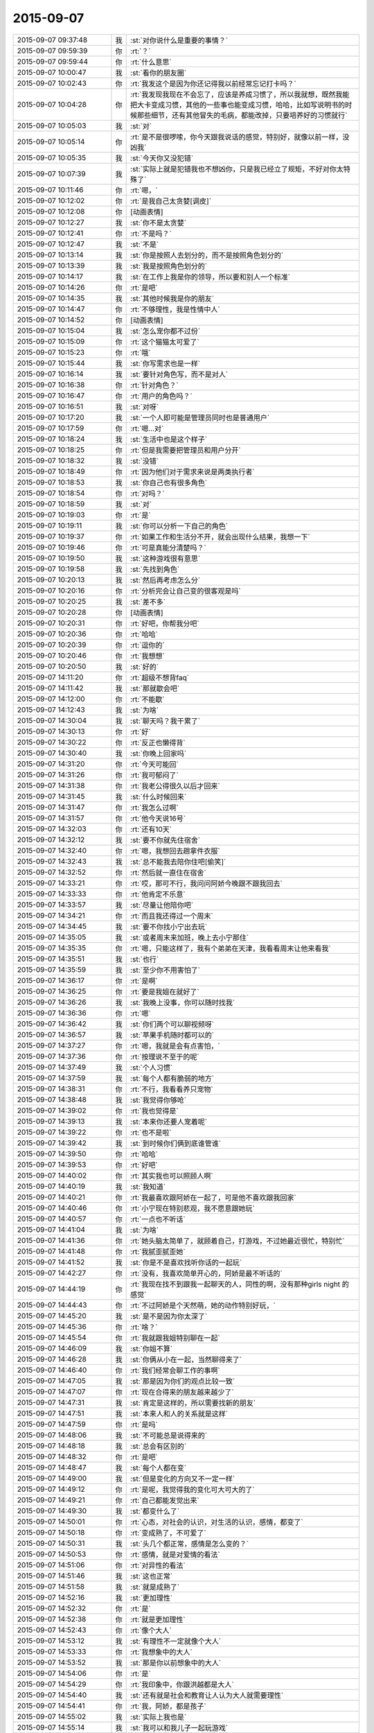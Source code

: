 2015-09-07
-------------

.. list-table::
   :widths: 25, 1, 60

   * - 2015-09-07 09:37:48
     - 我
     - :st:`对你说什么是重要的事情？`
   * - 2015-09-07 09:59:39
     - 你
     - :rt:`？`
   * - 2015-09-07 09:59:44
     - 你
     - :rt:`什么意思`
   * - 2015-09-07 10:00:47
     - 我
     - :st:`看你的朋友圈`
   * - 2015-09-07 10:02:43
     - 你
     - :rt:`我发这个是因为你还记得我以前经常忘记打卡吗？`
   * - 2015-09-07 10:04:28
     - 你
     - :rt:`我发现我现在不会忘了，应该是养成习惯了，所以我就想，既然我能把大卡变成习惯，其他的一些事也能变成习惯，哈哈，比如写说明书的时候那些细节，还有其他冒失的毛病，都能改掉，只要培养好的习惯就行`
   * - 2015-09-07 10:05:03
     - 我
     - :st:`对`
   * - 2015-09-07 10:05:14
     - 你
     - :rt:`是不是很啰嗦，你今天跟我说话的感觉，特别好，就像以前一样，没凶我`
   * - 2015-09-07 10:05:35
     - 我
     - :st:`今天你又没犯错`
   * - 2015-09-07 10:07:39
     - 我
     - :st:`实际上就是犯错我也不想凶你，只是我已经立了规矩，不好对你太特殊了`
   * - 2015-09-07 10:11:46
     - 你
     - :rt:`嗯，`
   * - 2015-09-07 10:12:02
     - 你
     - :rt:`是我自己太贪婪[调皮]`
   * - 2015-09-07 10:12:08
     - 你
     - [动画表情]
   * - 2015-09-07 10:12:27
     - 我
     - :st:`你不是太贪婪`
   * - 2015-09-07 10:12:41
     - 你
     - :rt:`不是吗？`
   * - 2015-09-07 10:12:47
     - 我
     - :st:`不是`
   * - 2015-09-07 10:13:14
     - 我
     - :st:`你是按照人去划分的，而不是按照角色划分的`
   * - 2015-09-07 10:13:39
     - 我
     - :st:`我是按照角色划分的`
   * - 2015-09-07 10:14:17
     - 我
     - :st:`在工作上我是你的领导，所以要和别人一个标准`
   * - 2015-09-07 10:14:26
     - 你
     - :rt:`是吧`
   * - 2015-09-07 10:14:35
     - 我
     - :st:`其他时候我是你的朋友`
   * - 2015-09-07 10:14:47
     - 你
     - :rt:`不够理性，我是性情中人`
   * - 2015-09-07 10:14:52
     - 你
     - [动画表情]
   * - 2015-09-07 10:15:04
     - 我
     - :st:`怎么宠你都不过份`
   * - 2015-09-07 10:15:09
     - 你
     - :rt:`这个猫猫太可爱了`
   * - 2015-09-07 10:15:23
     - 你
     - :rt:`哦`
   * - 2015-09-07 10:15:44
     - 我
     - :st:`你写需求也是一样`
   * - 2015-09-07 10:16:14
     - 我
     - :st:`要针对角色写，而不是对人`
   * - 2015-09-07 10:16:38
     - 你
     - :rt:`针对角色？`
   * - 2015-09-07 10:16:47
     - 你
     - :rt:`用户的角色吗？`
   * - 2015-09-07 10:16:51
     - 我
     - :st:`对呀`
   * - 2015-09-07 10:17:20
     - 我
     - :st:`一个人即可能是管理员同时也是普通用户`
   * - 2015-09-07 10:17:59
     - 你
     - :rt:`嗯…对`
   * - 2015-09-07 10:18:24
     - 我
     - :st:`生活中也是这个样子`
   * - 2015-09-07 10:18:25
     - 你
     - :rt:`但是我需要把管理员和用户分开`
   * - 2015-09-07 10:18:32
     - 我
     - :st:`没错`
   * - 2015-09-07 10:18:49
     - 你
     - :rt:`因为他们对于需求来说是两类执行者`
   * - 2015-09-07 10:18:53
     - 我
     - :st:`你自己也有很多角色`
   * - 2015-09-07 10:18:54
     - 你
     - :rt:`对吗？`
   * - 2015-09-07 10:18:59
     - 我
     - :st:`对`
   * - 2015-09-07 10:19:03
     - 你
     - :rt:`是`
   * - 2015-09-07 10:19:11
     - 我
     - :st:`你可以分析一下自己的角色`
   * - 2015-09-07 10:19:37
     - 你
     - :rt:`如果工作和生活分不开，就会出现什么结果，我想一下`
   * - 2015-09-07 10:19:46
     - 你
     - :rt:`可是真能分清楚吗？`
   * - 2015-09-07 10:19:50
     - 我
     - :st:`这种游戏很有意思`
   * - 2015-09-07 10:19:58
     - 我
     - :st:`先找到角色`
   * - 2015-09-07 10:20:13
     - 我
     - :st:`然后再考虑怎么分`
   * - 2015-09-07 10:20:16
     - 你
     - :rt:`分析完会让自己变的很客观是吗`
   * - 2015-09-07 10:20:25
     - 我
     - :st:`差不多`
   * - 2015-09-07 10:20:28
     - 你
     - [动画表情]
   * - 2015-09-07 10:20:31
     - 你
     - :rt:`好吧，你帮我分吧`
   * - 2015-09-07 10:20:36
     - 你
     - :rt:`哈哈`
   * - 2015-09-07 10:20:39
     - 你
     - :rt:`逗你的`
   * - 2015-09-07 10:20:46
     - 你
     - :rt:`我想想`
   * - 2015-09-07 10:20:50
     - 我
     - :st:`好的`
   * - 2015-09-07 14:11:20
     - 你
     - :rt:`超级不想背faq`
   * - 2015-09-07 14:11:42
     - 我
     - :st:`那就歇会吧`
   * - 2015-09-07 14:12:00
     - 你
     - :rt:`不能歇`
   * - 2015-09-07 14:12:43
     - 我
     - :st:`为啥`
   * - 2015-09-07 14:30:04
     - 我
     - :st:`聊天吗？我干累了`
   * - 2015-09-07 14:30:13
     - 你
     - :rt:`好`
   * - 2015-09-07 14:30:22
     - 你
     - :rt:`反正也懒得背`
   * - 2015-09-07 14:30:40
     - 我
     - :st:`你晚上回家吗`
   * - 2015-09-07 14:31:20
     - 你
     - :rt:`今天可能回`
   * - 2015-09-07 14:31:26
     - 你
     - :rt:`我可郁闷了`
   * - 2015-09-07 14:31:38
     - 你
     - :rt:`我老公得很久以后才回来`
   * - 2015-09-07 14:31:45
     - 我
     - :st:`什么时候回来`
   * - 2015-09-07 14:31:47
     - 你
     - :rt:`我怎么过啊`
   * - 2015-09-07 14:31:57
     - 你
     - :rt:`他今天说16号`
   * - 2015-09-07 14:32:03
     - 你
     - :rt:`还有10天`
   * - 2015-09-07 14:32:12
     - 我
     - :st:`要不你就先住宿舍`
   * - 2015-09-07 14:32:40
     - 你
     - :rt:`嗯，我想回去趟拿件衣服`
   * - 2015-09-07 14:32:43
     - 我
     - :st:`总不能我去陪你住吧[偷笑]`
   * - 2015-09-07 14:32:52
     - 你
     - :rt:`然后就一直住在宿舍`
   * - 2015-09-07 14:33:21
     - 你
     - :rt:`哎，那可不行，我问问阿娇今晚跟不跟我回去`
   * - 2015-09-07 14:33:33
     - 你
     - :rt:`他肯定不乐意`
   * - 2015-09-07 14:33:57
     - 我
     - :st:`尽量让他陪你吧`
   * - 2015-09-07 14:34:21
     - 你
     - :rt:`而且我还得过一个周末`
   * - 2015-09-07 14:34:45
     - 我
     - :st:`要不你找小宁出去玩`
   * - 2015-09-07 14:35:05
     - 我
     - :st:`或者周末来加班，晚上去小宁那住`
   * - 2015-09-07 14:35:35
     - 你
     - :rt:`嗯，只能这样了，我有个弟弟在天津，我看看周末让他来看我`
   * - 2015-09-07 14:35:51
     - 我
     - :st:`也行`
   * - 2015-09-07 14:35:59
     - 我
     - :st:`至少你不用害怕了`
   * - 2015-09-07 14:36:17
     - 你
     - :rt:`是啊`
   * - 2015-09-07 14:36:25
     - 你
     - :rt:`要是我姐在就好了`
   * - 2015-09-07 14:36:26
     - 我
     - :st:`我晚上没事，你可以随时找我`
   * - 2015-09-07 14:36:36
     - 你
     - :rt:`嗯`
   * - 2015-09-07 14:36:42
     - 我
     - :st:`你们两个可以聊视频呀`
   * - 2015-09-07 14:36:57
     - 我
     - :st:`苹果手机随时都可以的`
   * - 2015-09-07 14:37:27
     - 你
     - :rt:`嗯，我就是会有点害怕，`
   * - 2015-09-07 14:37:36
     - 你
     - :rt:`按理说不至于的呢`
   * - 2015-09-07 14:37:49
     - 我
     - :st:`个人习惯`
   * - 2015-09-07 14:37:59
     - 我
     - :st:`每个人都有脆弱的地方`
   * - 2015-09-07 14:38:31
     - 你
     - :rt:`不行，我看看养只宠物`
   * - 2015-09-07 14:38:48
     - 我
     - :st:`我觉得你够呛`
   * - 2015-09-07 14:39:02
     - 你
     - :rt:`我也觉得是`
   * - 2015-09-07 14:39:13
     - 我
     - :st:`本来你还要人宠着呢`
   * - 2015-09-07 14:39:22
     - 你
     - :rt:`也不是啦`
   * - 2015-09-07 14:39:42
     - 我
     - :st:`到时候你们俩到底谁管谁`
   * - 2015-09-07 14:39:50
     - 你
     - :rt:`哈哈`
   * - 2015-09-07 14:39:53
     - 你
     - :rt:`好吧`
   * - 2015-09-07 14:40:02
     - 你
     - :rt:`其实我也可以照顾人啊`
   * - 2015-09-07 14:40:19
     - 我
     - :st:`我知道`
   * - 2015-09-07 14:40:21
     - 你
     - :rt:`我最喜欢跟阿娇在一起了，可是他不喜欢跟我回家`
   * - 2015-09-07 14:40:46
     - 你
     - :rt:`小宁现在特别悲观，我不愿意跟她玩`
   * - 2015-09-07 14:40:57
     - 你
     - :rt:`一点也不听话`
   * - 2015-09-07 14:41:04
     - 我
     - :st:`为啥`
   * - 2015-09-07 14:41:36
     - 你
     - :rt:`她头脑太简单了，就顾着自己，打游戏，不过她最近很忙，特别忙`
   * - 2015-09-07 14:41:48
     - 你
     - :rt:`我腻歪腻歪她`
   * - 2015-09-07 14:41:52
     - 我
     - :st:`你是不是喜欢找听你话的一起玩`
   * - 2015-09-07 14:42:27
     - 你
     - :rt:`没有，我喜欢简单开心的，阿娇是最不听话的`
   * - 2015-09-07 14:44:19
     - 你
     - :rt:`我现在找不到跟我一起聊天的人，同性的啊，没有那种girls night 的感觉`
   * - 2015-09-07 14:44:43
     - 你
     - :rt:`不过阿娇是个天然萌，她的动作特别好玩，`
   * - 2015-09-07 14:45:20
     - 我
     - :st:`是不是因为你太深了`
   * - 2015-09-07 14:45:36
     - 你
     - :rt:`啥？`
   * - 2015-09-07 14:45:54
     - 你
     - :rt:`我就跟我姐特别聊在一起`
   * - 2015-09-07 14:46:09
     - 我
     - :st:`你姐不算`
   * - 2015-09-07 14:46:28
     - 我
     - :st:`你俩从小在一起，当然聊得来了`
   * - 2015-09-07 14:46:40
     - 你
     - :rt:`我们经常会聊工作的事啊`
   * - 2015-09-07 14:47:05
     - 我
     - :st:`那是因为你们的观点比较一致`
   * - 2015-09-07 14:47:07
     - 你
     - :rt:`现在合得来的朋友越来越少了`
   * - 2015-09-07 14:47:31
     - 我
     - :st:`肯定是这样的，所以需要找新的朋友`
   * - 2015-09-07 14:47:51
     - 我
     - :st:`本来人和人的关系就是这样`
   * - 2015-09-07 14:47:59
     - 你
     - :rt:`是吗`
   * - 2015-09-07 14:48:06
     - 我
     - :st:`不可能总是说得来的`
   * - 2015-09-07 14:48:18
     - 我
     - :st:`总会有区别的`
   * - 2015-09-07 14:48:32
     - 你
     - :rt:`是吧`
   * - 2015-09-07 14:48:47
     - 我
     - :st:`每个人都在变`
   * - 2015-09-07 14:49:00
     - 我
     - :st:`但是变化的方向又不一定一样`
   * - 2015-09-07 14:49:12
     - 你
     - :rt:`是呢，我觉得我的变化可大可大的了`
   * - 2015-09-07 14:49:21
     - 你
     - :rt:`自己都能发觉出来`
   * - 2015-09-07 14:49:30
     - 我
     - :st:`都变什么了`
   * - 2015-09-07 14:50:01
     - 你
     - :rt:`心态，对社会的认识，对生活的认识，感情，都变了`
   * - 2015-09-07 14:50:18
     - 你
     - :rt:`变成熟了，不可爱了`
   * - 2015-09-07 14:50:31
     - 我
     - :st:`头几个都正常，感情是怎么变的？`
   * - 2015-09-07 14:50:53
     - 你
     - :rt:`感情，就是对爱情的看法`
   * - 2015-09-07 14:51:06
     - 你
     - :rt:`对异性的看法`
   * - 2015-09-07 14:51:46
     - 我
     - :st:`这也正常`
   * - 2015-09-07 14:51:58
     - 我
     - :st:`就是成熟了`
   * - 2015-09-07 14:52:16
     - 我
     - :st:`更加理性`
   * - 2015-09-07 14:52:32
     - 你
     - :rt:`是`
   * - 2015-09-07 14:52:38
     - 你
     - :rt:`就是更加理性`
   * - 2015-09-07 14:52:43
     - 你
     - :rt:`像个大人`
   * - 2015-09-07 14:53:12
     - 我
     - :st:`有理性不一定就像个大人`
   * - 2015-09-07 14:53:33
     - 你
     - :rt:`我想象中的大人`
   * - 2015-09-07 14:53:52
     - 我
     - :st:`那是你以前想象中的大人`
   * - 2015-09-07 14:54:06
     - 你
     - :rt:`是`
   * - 2015-09-07 14:54:29
     - 你
     - :rt:`我印象中，你跟洪越都是大人`
   * - 2015-09-07 14:54:40
     - 我
     - :st:`还有就是社会和教育让人认为大人就需要理性`
   * - 2015-09-07 14:54:41
     - 你
     - :rt:`我，阿娇，都是孩子`
   * - 2015-09-07 14:55:02
     - 我
     - :st:`实际上我也是`
   * - 2015-09-07 14:55:14
     - 我
     - :st:`我可以和我儿子一起玩游戏`
   * - 2015-09-07 14:55:19
     - 我
     - :st:`一起聊天`
   * - 2015-09-07 14:55:29
     - 你
     - :rt:`你们会聊天吗？`
   * - 2015-09-07 14:55:36
     - 你
     - :rt:`还一起玩游戏`
   * - 2015-09-07 14:55:38
     - 我
     - :st:`保持童心和理性不冲突`
   * - 2015-09-07 14:55:41
     - 我
     - :st:`对呀`
   * - 2015-09-07 14:55:54
     - 我
     - :st:`我的好多游戏都是替他玩的`
   * - 2015-09-07 14:56:01
     - 我
     - :st:`我们会交流游戏心得`
   * - 2015-09-07 14:56:10
     - 我
     - :st:`也会分享生活经验`
   * - 2015-09-07 14:56:17
     - 你
     - :rt:`好吧`
   * - 2015-09-07 14:56:25
     - 我
     - :st:`基本上就是和你一起的状态`
   * - 2015-09-07 14:56:40
     - 你
     - :rt:`啊，晕`
   * - 2015-09-07 14:56:48
     - 我
     - :st:`除了我训他的时候，我们基本上就是哥们`
   * - 2015-09-07 14:56:59
     - 我
     - :st:`也会打打闹闹`
   * - 2015-09-07 14:57:07
     - 我
     - :st:`也会互相开玩笑`
   * - 2015-09-07 14:57:32
     - 你
     - :rt:`好吧`
   * - 2015-09-07 14:57:58
     - 我
     - :st:`保持童心才会年轻`
   * - 2015-09-07 14:58:32
     - 你
     - :rt:`没有孩子怎么保持童心`
   * - 2015-09-07 14:58:45
     - 我
     - :st:`我以前也没孩子`
   * - 2015-09-07 14:59:05
     - 我
     - :st:`保持童心很简单，就是玩`
   * - 2015-09-07 14:59:23
     - 我
     - :st:`童心最重要的是没有束缚`
   * - 2015-09-07 14:59:27
     - 我
     - :st:`不要束缚`
   * - 2015-09-07 14:59:39
     - 你
     - :rt:`玩什么？`
   * - 2015-09-07 14:59:46
     - 我
     - :st:`所以小孩子才会经常惹祸`
   * - 2015-09-07 14:59:47
     - 你
     - :rt:`有什么好玩的`
   * - 2015-09-07 14:59:50
     - 你
     - :rt:`哈哈`
   * - 2015-09-07 14:59:51
     - 我
     - :st:`什么都可以`
   * - 2015-09-07 14:59:55
     - 你
     - :rt:`是啊`
   * - 2015-09-07 15:00:12
     - 我
     - :st:`对于我来说，电脑就是玩的`
   * - 2015-09-07 15:00:16
     - 我
     - :st:`编程也是玩`
   * - 2015-09-07 15:00:22
     - 我
     - :st:`看电视也是玩`
   * - 2015-09-07 15:00:28
     - 我
     - :st:`思考人生也是玩`
   * - 2015-09-07 15:00:37
     - 我
     - :st:`看小说也是玩`
   * - 2015-09-07 15:00:38
     - 你
     - :rt:`啊！`
   * - 2015-09-07 15:00:42
     - 你
     - :rt:`那也太累了`
   * - 2015-09-07 15:00:47
     - 我
     - :st:`甚至和你聊天也是玩`
   * - 2015-09-07 15:00:56
     - 你
     - :rt:`那倒是`
   * - 2015-09-07 15:01:03
     - 我
     - :st:`不会累的，因为玩是一种享受`
   * - 2015-09-07 15:01:16
     - 我
     - :st:`玩首先带来的是乐趣`
   * - 2015-09-07 15:01:48
     - 你
     - :rt:`你说咱们会坐着聊天，聊一天，是不是很神奇`
   * - 2015-09-07 15:02:03
     - 你
     - :rt:`会聊很多东西`
   * - 2015-09-07 15:02:11
     - 我
     - :st:`对呀`
   * - 2015-09-07 15:02:17
     - 我
     - :st:`这就是一种玩`
   * - 2015-09-07 15:02:21
     - 我
     - :st:`没有负担`
   * - 2015-09-07 15:02:25
     - 我
     - :st:`随心所欲`
   * - 2015-09-07 15:02:31
     - 我
     - :st:`没有主题`
   * - 2015-09-07 15:02:40
     - 我
     - :st:`聊到哪算哪`
   * - 2015-09-07 15:02:49
     - 你
     - :rt:`是`
   * - 2015-09-07 15:03:01
     - 我
     - :st:`所以会很放松`
   * - 2015-09-07 15:03:09
     - 你
     - :rt:`是`
   * - 2015-09-07 15:03:58
     - 你
     - :rt:`你喜欢跟谁聊天`
   * - 2015-09-07 15:04:06
     - 你
     - :rt:`你跟你老婆聊吗`
   * - 2015-09-07 15:04:24
     - 你
     - :rt:`不好意思，这个问题问的有点突兀`
   * - 2015-09-07 15:04:53
     - 我
     - :st:`没事`
   * - 2015-09-07 15:04:56
     - 我
     - :st:`我们也聊`
   * - 2015-09-07 15:05:10
     - 你
     - :rt:`是，我跟我对象也聊`
   * - 2015-09-07 15:05:11
     - 我
     - :st:`也会聊很多话题`
   * - 2015-09-07 15:05:16
     - 你
     - :rt:`经常聊天`
   * - 2015-09-07 15:05:20
     - 你
     - :rt:`挺开心的`
   * - 2015-09-07 15:05:50
     - 你
     - :rt:`也会吵架，也会开玩笑，我特别喜欢他跟我开玩笑`
   * - 2015-09-07 15:06:04
     - 你
     - :rt:`嘿嘿，我俩对损`
   * - 2015-09-07 15:06:16
     - 我
     - :st:`也不挺好吗`
   * - 2015-09-07 15:06:28
     - 我
     - :st:`这就是童心`
   * - 2015-09-07 15:06:32
     - 我
     - :st:`随心所欲`
   * - 2015-09-07 15:06:36
     - 我
     - :st:`无拘无束`
   * - 2015-09-07 15:06:57
     - 我
     - :st:`你绝对不敢和老杨对损`
   * - 2015-09-07 15:07:24
     - 你
     - :rt:`哈哈`
   * - 2015-09-07 15:07:30
     - 你
     - :rt:`跟你也不敢啊`
   * - 2015-09-07 15:07:38
     - 你
     - :rt:`你真逗`
   * - 2015-09-07 15:09:05
     - 我
     - :st:`我是告诉你一个道理`
   * - 2015-09-07 15:09:23
     - 你
     - :rt:`是`
   * - 2015-09-07 15:09:52
     - 你
     - :rt:`哈哈`
   * - 2015-09-07 15:11:38
     - 我
     - :st:`童心和理性并不冲突`
   * - 2015-09-07 15:11:58
     - 我
     - :st:`只有不明白的人才认为这两个冲突`
   * - 2015-09-07 15:12:22
     - 我
     - :st:`理性是让我们能更好的保持童心`
   * - 2015-09-07 15:12:43
     - 我
     - :st:`更好的随心所欲`
   * - 2015-09-07 15:13:54
     - 我
     - :st:`理性可以让我们了解边界，可以在边界内随心所欲`
   * - 2015-09-07 15:14:58
     - 你
     - :rt:`哦，`
   * - 2015-09-07 15:15:05
     - 你
     - :rt:`是`
   * - 2015-09-07 15:15:23
     - 你
     - :rt:`了解不好边界`
   * - 2015-09-07 15:15:50
     - 我
     - :st:`很多人都做不到`
   * - 2015-09-07 15:16:06
     - 我
     - :st:`所以就彻底放弃了童心`
   * - 2015-09-07 15:16:14
     - 我
     - :st:`任何时候都不敢随心所欲`
   * - 2015-09-07 15:16:22
     - 你
     - :rt:`最近没什么事是吧`
   * - 2015-09-07 15:16:29
     - 我
     - :st:`所以会活着累`
   * - 2015-09-07 15:16:34
     - 你
     - :rt:`是呢，`
   * - 2015-09-07 15:16:41
     - 我
     - :st:`你是说什么事情？`
   * - 2015-09-07 15:16:45
     - 你
     - :rt:`我就是典型代表`
   * - 2015-09-07 15:17:12
     - 我
     - :st:`所以你得继续修行`
   * - 2015-09-07 15:17:33
     - 我
     - :st:`当你找到边界的时候，就是享受快乐的时候`
   * - 2015-09-07 15:18:01
     - 我
     - :st:`你经常说不敢来找我，就是因为你找不到这件事情的边界`
   * - 2015-09-07 15:18:15
     - 我
     - :st:`所以干脆就不来找我了`
   * - 2015-09-07 15:18:20
     - 你
     - :rt:`是`
   * - 2015-09-07 15:18:29
     - 你
     - :rt:`就是`
   * - 2015-09-07 15:18:37
     - 我
     - :st:`慢慢来吧`
   * - 2015-09-07 15:18:52
     - 你
     - :rt:`怎么找呢，你给我举个例子`
   * - 2015-09-07 15:18:59
     - 你
     - :rt:`不太懂`
   * - 2015-09-07 15:19:16
     - 我
     - :st:`就是我昨晚和上午给你讲的`
   * - 2015-09-07 15:19:43
     - 我
     - :st:`一个是需要知道角色，角色对应的规则`
   * - 2015-09-07 15:19:58
     - 我
     - :st:`找到规则就找到边界了`
   * - 2015-09-07 15:20:10
     - 我
     - :st:`然后就是要实践`
   * - 2015-09-07 15:20:12
     - 你
     - :rt:`接着说`
   * - 2015-09-07 15:20:21
     - 我
     - :st:`特别是以前不敢做的`
   * - 2015-09-07 15:20:32
     - 你
     - :rt:`就拿你跟我来说`
   * - 2015-09-07 15:20:41
     - 我
     - :st:`比如你最近一次找我`
   * - 2015-09-07 15:20:55
     - 我
     - :st:`能看出来你很忐忑`
   * - 2015-09-07 15:21:01
     - 你
     - :rt:`工作上，你是我的领导，我应该如何做你的下属`
   * - 2015-09-07 15:21:12
     - 我
     - :st:`不是`
   * - 2015-09-07 15:21:16
     - 你
     - :rt:`你是说今天早上找你吗？`
   * - 2015-09-07 15:21:19
     - 我
     - :st:`是`
   * - 2015-09-07 15:21:34
     - 我
     - :st:`工作中你犯错，我就会训你`
   * - 2015-09-07 15:21:46
     - 我
     - :st:`否则我不会训你`
   * - 2015-09-07 15:22:05
     - 我
     - :st:`所以你来之前就要想想，你是不是犯错了`
   * - 2015-09-07 15:22:23
     - 我
     - :st:`所以你要了解犯错的边界`
   * - 2015-09-07 15:22:47
     - 我
     - :st:`然后你就会发现这个边界你和我的看法是不一样的`
   * - 2015-09-07 15:23:00
     - 我
     - :st:`所以你要从我的角色出发去理解犯错`
   * - 2015-09-07 15:23:08
     - 你
     - :rt:`我怎么知道我犯没犯错，一般你一找我，我就惨了`
   * - 2015-09-07 15:23:43
     - 我
     - :st:`我刚说完，最后一句`
   * - 2015-09-07 15:23:49
     - 你
     - :rt:`从你的角色出发`
   * - 2015-09-07 15:23:55
     - 我
     - :st:`对了`
   * - 2015-09-07 15:23:56
     - 你
     - :rt:`不理解了`
   * - 2015-09-07 15:24:47
     - 我
     - :st:`我说过同一个错误不要犯第二次`
   * - 2015-09-07 15:25:11
     - 我
     - :st:`你第一犯错可以理解，因为年轻，没经验`
   * - 2015-09-07 15:25:32
     - 我
     - :st:`可是如果我告诉过你，你还接着犯，一而再，再而三`
   * - 2015-09-07 15:25:40
     - 我
     - :st:`那就不对了`
   * - 2015-09-07 15:25:58
     - 我
     - :st:`这个不对可以有好几种解释`
   * - 2015-09-07 15:26:21
     - 我
     - :st:`首先，你当初没有认真听我的，不听话`
   * - 2015-09-07 15:27:13
     - 我
     - :st:`第二，同样的问题，我要浪费时间和你反复解释`
   * - 2015-09-07 15:27:27
     - 我
     - :st:`第三，有可能你对工作的态度不好`
   * - 2015-09-07 15:27:47
     - 我
     - :st:`这三种解释对你最有利的也就是第一个了`
   * - 2015-09-07 15:28:09
     - 我
     - :st:`大多数人会解释成后两种`
   * - 2015-09-07 15:29:13
     - 我
     - :st:`还记得我说的不行就换人吗`
   * - 2015-09-07 15:29:26
     - 我
     - :st:`就是后两种解释的结果`
   * - 2015-09-07 15:29:28
     - 你
     - :rt:`记得`
   * - 2015-09-07 15:29:58
     - 我
     - :st:`刚才我和你说的就是一个理性分析的过程`
   * - 2015-09-07 15:30:31
     - 你
     - :rt:`那犯错误就解释成这三种？`
   * - 2015-09-07 15:30:38
     - 我
     - :st:`也就是说你只要不是老犯那种低级错误，我是不会训你的`
   * - 2015-09-07 15:30:46
     - 你
     - :rt:`也可以理解吧`
   * - 2015-09-07 15:30:55
     - 我
     - :st:`可以有其他的，但是大多数人都是这么解释`
   * - 2015-09-07 15:31:06
     - 你
     - :rt:`是`
   * - 2015-09-07 15:31:09
     - 你
     - :rt:`明白了`
   * - 2015-09-07 15:31:45
     - 我
     - :st:`大多数事情都可以这么分析`
   * - 2015-09-07 15:32:01
     - 我
     - :st:`还记得我给你提过的我对家庭的态度吗`
   * - 2015-09-07 15:32:14
     - 我
     - :st:`那也是理性分析的结果`
   * - 2015-09-07 15:32:28
     - 你
     - :rt:`记得`
   * - 2015-09-07 15:33:12
     - 你
     - :rt:`我觉得你这种分析并不全面`
   * - 2015-09-07 15:33:47
     - 你
     - :rt:`是一种超理性`
   * - 2015-09-07 15:33:53
     - 我
     - :st:`分析不一定要全面`
   * - 2015-09-07 15:34:10
     - 我
     - :st:`只要符合大多数情况就可以了`
   * - 2015-09-07 15:34:15
     - 你
     - :rt:`人还有感性的一面呢，比如你所谓的不行就换的说法`
   * - 2015-09-07 15:34:21
     - 我
     - :st:`如果发现不对可以继续分析`
   * - 2015-09-07 15:35:31
     - 你
     - :rt:`换人是很大的变动，投入不一定小于产出，如何了解人力的情况下，合理安排呢`
   * - 2015-09-07 15:35:48
     - 你
     - :rt:`我说的有点不清楚`
   * - 2015-09-07 15:36:21
     - 你
     - :rt:`就是怎么调动人力的能动性，不也是管理中很重要的一点吗？`
   * - 2015-09-07 15:37:28
     - 你
     - :rt:`你的分析结果是如何判断某个人是否合适，那怎样才能在已有的情况下，把风险和失误降到最低呢`
   * - 2015-09-07 15:37:48
     - 我
     - :st:`那就是管理学了`
   * - 2015-09-07 15:37:58
     - 你
     - :rt:`是啊`
   * - 2015-09-07 18:16:51
     - 我
     - :st:`你今天几点走`
   * - 2015-09-07 18:37:07
     - 你
     - :rt:`阿娇跟我一起回家`
   * - 2015-09-07 18:41:55
     - 我
     - :st:`好的`